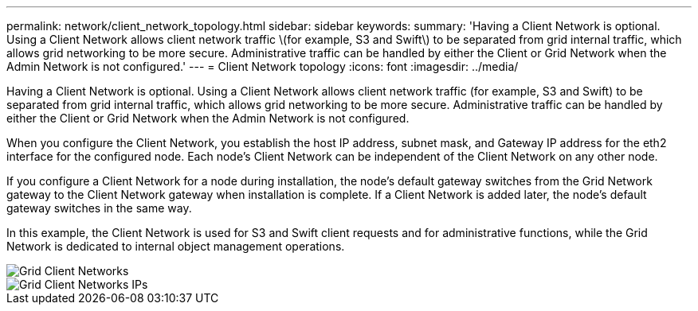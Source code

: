 ---
permalink: network/client_network_topology.html
sidebar: sidebar
keywords: 
summary: 'Having a Client Network is optional. Using a Client Network allows client network traffic \(for example, S3 and Swift\) to be separated from grid internal traffic, which allows grid networking to be more secure. Administrative traffic can be handled by either the Client or Grid Network when the Admin Network is not configured.'
---
= Client Network topology
:icons: font
:imagesdir: ../media/

[.lead]
Having a Client Network is optional. Using a Client Network allows client network traffic (for example, S3 and Swift) to be separated from grid internal traffic, which allows grid networking to be more secure. Administrative traffic can be handled by either the Client or Grid Network when the Admin Network is not configured.

When you configure the Client Network, you establish the host IP address, subnet mask, and Gateway IP address for the eth2 interface for the configured node. Each node's Client Network can be independent of the Client Network on any other node.

If you configure a Client Network for a node during installation, the node's default gateway switches from the Grid Network gateway to the Client Network gateway when installation is complete. If a Client Network is added later, the node's default gateway switches in the same way.

In this example, the Client Network is used for S3 and Swift client requests and for administrative functions, while the Grid Network is dedicated to internal object management operations.

image::../media/grid_client_networks.png[Grid Client Networks]

image::../media/grid_client_networks_ips.png[Grid Client Networks IPs]
